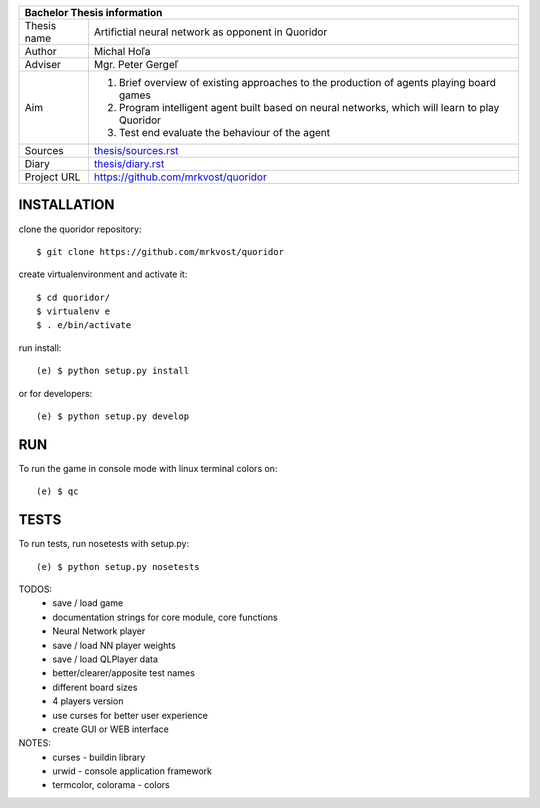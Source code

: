 
+-------------+----------------------------------------------------------+
| Bachelor Thesis information                                            |
+=============+==========================================================+
| Thesis name | Artifictial neural network as opponent in Quoridor       |
+-------------+----------------------------------------------------------+
| Author      | Michal Hoľa                                              |
+-------------+----------------------------------------------------------+
| Adviser     | Mgr. Peter Gergeľ                                        |
+-------------+----------------------------------------------------------+
|             | 1. Brief overview of existing approaches to the          |
|             |    production of agents playing board games              |
| Aim         | 2. Program intelligent agent built based on neural       |
|             |    networks, which will learn to play Quoridor           |
|             | 3. Test end evaluate the behaviour of the agent          |
+-------------+----------------------------------------------------------+
| Sources     | `thesis/sources.rst </blob/master/thesis/sources.rst>`_  |
+-------------+----------------------------------------------------------+
| Diary       | `thesis/diary.rst </thesis/diary.rst>`_                  |
+-------------+----------------------------------------------------------+
| Project URL | `<https://github.com/mrkvost/quoridor>`_                 |
+-------------+----------------------------------------------------------+


INSTALLATION
============

clone the quoridor repository::

    $ git clone https://github.com/mrkvost/quoridor

create virtualenvironment and activate it::

    $ cd quoridor/
    $ virtualenv e
    $ . e/bin/activate

run install::

    (e) $ python setup.py install

or for developers::

    (e) $ python setup.py develop

RUN
===

To run the game in console mode with linux terminal colors on::

    (e) $ qc

TESTS
=====

To run tests, run nosetests with setup.py::

    (e) $ python setup.py nosetests


TODOS:
 - save / load game
 - documentation strings for core module, core functions

 - Neural Network player
 - save / load NN player weights

 - save / load QLPlayer data

 - better/clearer/apposite test names
 - different board sizes
 - 4 players version

 - use curses for better user experience
 - create GUI or WEB interface

NOTES:
 - curses - buildin library
 - urwid - console application framework
 - termcolor, colorama - colors
